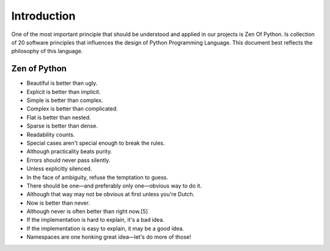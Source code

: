 Introduction
======

One of the most important principle that should be understood and applied in our projects is Zen Of Python. Is collection of 20 software principles that influences the design of Python Programming Language. This document best reflects the philosophy of this language.

Zen of Python
--------------

- Beautiful is better than ugly.
- Explicit is better than implicit.
- Simple is better than complex.
- Complex is better than complicated.
- Flat is better than nested.
- Sparse is better than dense.
- Readability counts.
- Special cases aren't special enough to break the rules.
- Although practicality beats purity.
- Errors should never pass silently.
- Unless explicitly silenced.
- In the face of ambiguity, refuse the temptation to guess.
- There should be one—and preferably only one—obvious way to do it.
- Although that way may not be obvious at first unless you're Dutch.
- Now is better than never.
- Although never is often better than right now.[5]
- If the implementation is hard to explain, it's a bad idea.
- If the implementation is easy to explain, it may be a good idea.
- Namespaces are one honking great idea—let's do more of those!

